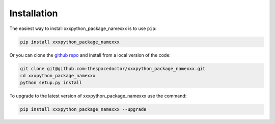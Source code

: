 Installation
============

The easiest way to install xxxpython_package_namexxx is to use ``pip``:

.. code:: bash

    pip install xxxpython_package_namexxx

Or you can clone the `github repo <https://github.com/thespacedoctor/xxxpython_package_namexxx>`__ and install from a local version of the code:

.. code:: bash

    git clone git@github.com:thespacedoctor/xxxpython_package_namexxx.git
    cd xxxpython_package_namexxx
    python setup.py install

To upgrade to the latest version of xxxpython_package_namexxx use the command:

.. code:: bash

    pip install xxxpython_package_namexxx --upgrade

